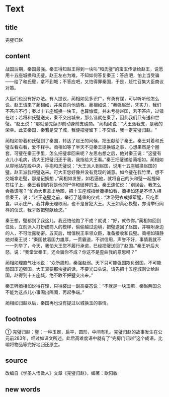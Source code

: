 * Text

** title

完璧归赵

** content

战国后期，秦国最强。秦王得知赵王得到一块叫“和氏璧“的宝玉传话给赵王，说愿用十五座城换和氏璧。赵王左右为难，不知如何答复秦王：答应吧，怕上当受骗——给了和氏璧，拿不到城；不答应吧，又怕得罪秦国，于是，赶忙召集大臣商议对策。

大臣们也没有好办法。有人提议，蔺相如见多识广，有勇有谋，可以听听他怎么说。赵王请来了蔺相如，并亲自向他请教。蔺相如说：”秦强赵弱，凭实力，我们不答应不行；秦以十五座城换一块玉，也算慷慨，并未亏待赵国，若不答应，过错在赵；若将和氏璧送支，秦不交出城来，那么错就在秦了，因此我们只有送和世璧。“赵王说：”那就请先牍即刻动身前支磋商。“蔺相如说：”大王派我支，是我的荣幸。此支秦国，秦若是交了城，我便把璧留下；不交城，我一定完璧归赵。“

蔺相如带着和氏璧到了秦国，转达了赵王的问候，把玉献给了秦王。秦王对着和氏璧左看右看，爱不释手。蔺相如等了半天不见秦王提换城之事，心想果然是个圈套，可璧在秦王手里，怎么把璧拿回来呢？左思右想之后，他对秦王说：”这璧有点儿小毛病，请大王把璧归还于我，我指给大王看。”秦王把璧递给蔺相如。蔺相如从容地站在殿中央，手抱和氏璧说：“大王派人到赵国，说用十五座城换赵国的璧。赵王派我将璧送来。可大王您好像并没有竞现的诚意。如今璧在我竹里，想不交城拿走璧，那是记姨想 。”蔺相如发誓，如若逼他，就将自己的头和璧一起撞碎在柱子上，秦王看到的将是他的尸体和破碎的玉。秦王连忙说：“别误会，我怎么会撒谎呢？”忙命大臣拿出地图，把十五座城指给蔺相如看，蔺相如还是不怪入相信秦王，说：”赵王送璧之前，举行了隆重的仪式：“沐浴更衣戒掉荤腥，只吃素食，以示庄严。我并非无理取闹，也不是冒犯大王。大王如真心换璧，亦请举行同样的仪式，我才敢把璧献给您。”

秦王想，璧都到了我这儿，我还怕他跑了不成？就说：“好，就依你。”蔺相如回到住处，立刻派人打扮成商人的模样，偷偷越过边境，把璧送回了赵国，并嘱咐身边的人，不可泄露秘密。五天后，增值税王率领众臣，准备接收和氏璧。蔺相如镇静她对秦王说：“秦国仗着国力雄厚，一贯霸道，不讲信用，声誉不好，事情我就不一一列举了，今天，我怕大王您不履行承诺，巳经把璧送回了赵国。”秦王听后大怒，说：“我堂堂秦王，还会骗你不成？你这不是歪曲我的意思吗？”

蔺相如理直气壮地说：“众所周知，秦强赵弱。天下只可能强国欺负弱国，不可能弱国压迫强国。大王真要那块璧的话，不要光口头说，请先把十五座城割让给赵国，赵得到十五座城，绝不敢不把璧交出来。”

秦王听蔺相如说得在理，只得装出一副高姿态说：“不就是一块玉嘛，秦赵两国总不能为这点儿小事闹出隔阂，再起争端。”

蔺相如归赵以后，秦国再也没有提过以城换玉的事情。

** footnotes

① 完璧归赵：璧：一种玉器，扁平，圆形，中间有孔。完璧归赵的故事发生在公元前283年，经过如课文所述。此后高难度语中就有了“完房门归赵”这个成语，比喻将物品等完好地归还原主。

** source

改编自《学圣人悟做人》文章《完璧归赵》，编著：欧阳敏

** new words



